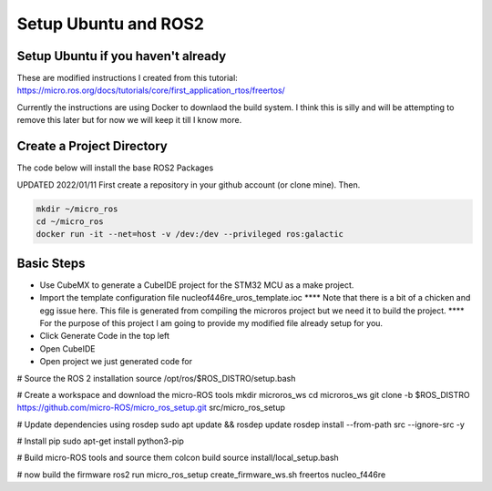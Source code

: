 
Setup Ubuntu and ROS2
=====================

Setup Ubuntu if you haven't already
-----------------------------------
These are modified instructions I created from this tutorial: https://micro.ros.org/docs/tutorials/core/first_application_rtos/freertos/

Currently the instructions are using Docker to downlaod the build system.  I think this is silly and will be attempting to remove this later but for now we will keep it till I know more.



Create a Project Directory
--------------------------
The code below will install the base ROS2 Packages

UPDATED 2022/01/11
First create a repository in your github account (or clone mine).  Then.

.. code-block:: console

   mkdir ~/micro_ros
   cd ~/micro_ros
   docker run -it --net=host -v /dev:/dev --privileged ros:galactic
   


   


   

Basic Steps
----------------------

- Use CubeMX to generate a CubeIDE project for the STM32 MCU as a make project.  
- Import the template configuration file nucleof446re_uros_template.ioc 
  **** Note that there is a bit of a chicken and egg issue here.  This file is generated from compiling the microros project but we need it to build the project.
  **** For the purpose of this project I am going to provide my modified file already setup for you.

- Click Generate Code in the top left
- Open CubeIDE
- Open project we just generated code for



# Source the ROS 2 installation
source /opt/ros/$ROS_DISTRO/setup.bash

# Create a workspace and download the micro-ROS tools
mkdir microros_ws
cd microros_ws
git clone -b $ROS_DISTRO https://github.com/micro-ROS/micro_ros_setup.git src/micro_ros_setup

# Update dependencies using rosdep
sudo apt update && rosdep update
rosdep install --from-path src --ignore-src -y

# Install pip
sudo apt-get install python3-pip

# Build micro-ROS tools and source them
colcon build
source install/local_setup.bash

# now build the firmware
ros2 run micro_ros_setup create_firmware_ws.sh freertos nucleo_f446re

